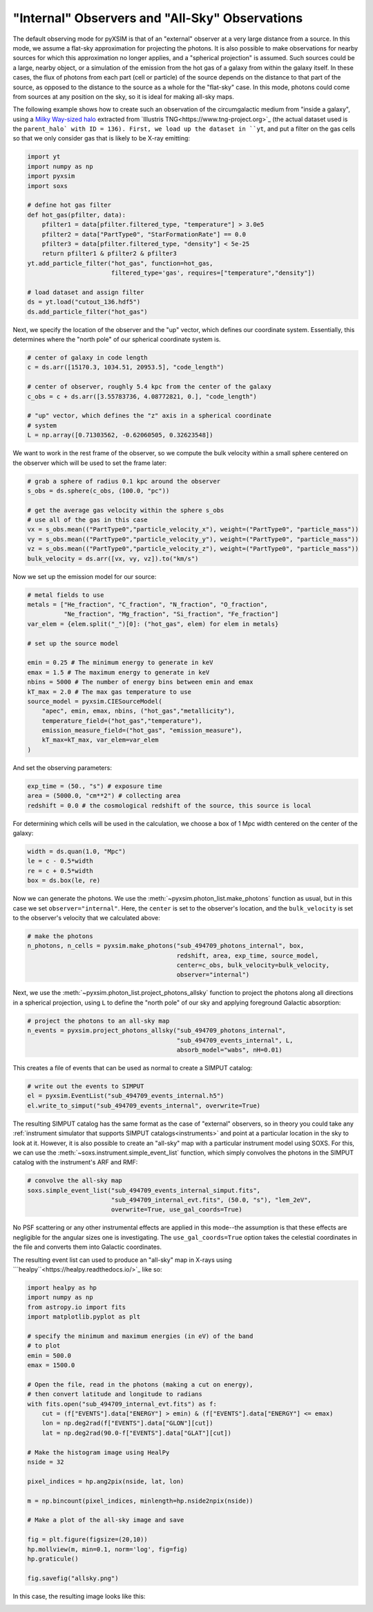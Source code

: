.. _allsky:

"Internal" Observers and "All-Sky" Observations
-----------------------------------------------

The default observing mode for pyXSIM is that of an "external" observer
at a very large distance from a source. In this mode, we assume a flat-sky 
approximation for projecting the photons. It is also possible to make 
observations for nearby sources for which this approximation no longer applies,
and a "spherical projection" is assumed. Such sources could be a large, nearby 
object, or a simulation of the emission from the hot gas of a galaxy from within 
the galaxy itself. In these cases, the flux of photons from each part (cell or 
particle) of the source depends on the distance to that part of the source, as 
opposed to the distance to the source as a whole for the "flat-sky" case. In this 
mode, photons could come from sources at any position on the sky, so it is ideal 
for making all-sky maps. 

The following example shows how to create such an observation of the circumgalactic
medium from "inside a galaxy", using a 
`Milky Way-sized halo <https://www.tng-project.org/api/TNG50-1/snapshots/99/subhalos/494709/>`_ 
extracted from `Illustris TNG<https://www.tng-project.org>`_ (the actual dataset used is the 
``parent_halo` with ID = 136). First, we load up the dataset in ``yt``, and put a filter on 
the gas cells so that we only consider gas that is likely to be X-ray emitting:

.. code-block:: python

    import yt
    import numpy as np
    import pyxsim
    import soxs
    
    # define hot gas filter 
    def hot_gas(pfilter, data):
        pfilter1 = data[pfilter.filtered_type, "temperature"] > 3.0e5
        pfilter2 = data["PartType0", "StarFormationRate"] == 0.0
        pfilter3 = data[pfilter.filtered_type, "density"] < 5e-25
        return pfilter1 & pfilter2 & pfilter3
    yt.add_particle_filter("hot_gas", function=hot_gas,
                           filtered_type='gas', requires=["temperature","density"])
    
    # load dataset and assign filter
    ds = yt.load("cutout_136.hdf5")
    ds.add_particle_filter("hot_gas")

Next, we specify the location of the observer and the "up" vector, which defines
our coordinate system. Essentially, this determines where the "north pole" of our
spherical coordinate system is. 

.. code-block:: python

    # center of galaxy in code length
    c = ds.arr([15170.3, 1034.51, 20953.5], "code_length")
        
    # center of observer, roughly 5.4 kpc from the center of the galaxy
    c_obs = c + ds.arr([3.55783736, 4.08772821, 0.], "code_length")

    # "up" vector, which defines the "z" axis in a spherical coordinate
    # system
    L = np.array([0.71303562, -0.62060505, 0.32623548])

We want to work in the rest frame of the observer, so we compute the bulk
velocity within a small sphere centered on the observer which will be used
to set the frame later:

.. code-block:: python

    # grab a sphere of radius 0.1 kpc around the observer
    s_obs = ds.sphere(c_obs, (100.0, "pc"))
    
    # get the average gas velocity within the sphere s_obs
    # use all of the gas in this case
    vx = s_obs.mean(("PartType0","particle_velocity_x"), weight=("PartType0", "particle_mass"))
    vy = s_obs.mean(("PartType0","particle_velocity_y"), weight=("PartType0", "particle_mass"))
    vz = s_obs.mean(("PartType0","particle_velocity_z"), weight=("PartType0", "particle_mass"))
    bulk_velocity = ds.arr([vx, vy, vz]).to("km/s")

Now we set up the emission model for our source:

.. code-block:: python

    # metal fields to use
    metals = ["He_fraction", "C_fraction", "N_fraction", "O_fraction",
              "Ne_fraction", "Mg_fraction", "Si_fraction", "Fe_fraction"]
    var_elem = {elem.split("_")[0]: ("hot_gas", elem) for elem in metals}
    
    # set up the source model
    
    emin = 0.25 # The minimum energy to generate in keV
    emax = 1.5 # The maximum energy to generate in keV
    nbins = 5000 # The number of energy bins between emin and emax
    kT_max = 2.0 # The max gas temperature to use
    source_model = pyxsim.CIESourceModel(
        "apec", emin, emax, nbins, ("hot_gas","metallicity"),
        temperature_field=("hot_gas","temperature"),
        emission_measure_field=("hot_gas", "emission_measure"),
        kT_max=kT_max, var_elem=var_elem
    )

And set the observing parameters:

.. code-block:: python

    exp_time = (50., "s") # exposure time
    area = (5000.0, "cm**2") # collecting area
    redshift = 0.0 # the cosmological redshift of the source, this source is local

For determining which cells will be used in the calculation, we choose a 
box of 1 Mpc width centered on the center of the galaxy:

.. code-block:: python

    width = ds.quan(1.0, "Mpc")
    le = c - 0.5*width
    re = c + 0.5*width
    box = ds.box(le, re)

Now we can generate the photons. We use the :meth:`~pyxsim.photon_list.make_photons`
function as usual, but in this case we set ``observer="internal"``. Here, the ``center``
is set to the observer's location, and the ``bulk_velocity`` is set to the observer's
velocity that we calculated above:

.. code-block:: python

    # make the photons
    n_photons, n_cells = pyxsim.make_photons("sub_494709_photons_internal", box,
                                             redshift, area, exp_time, source_model, 
                                             center=c_obs, bulk_velocity=bulk_velocity, 
                                             observer="internal")

Next, we use the :meth:`~pyxsim.photon_list.project_photons_allsky` function to project
the photons along all directions in a spherical projection, using ``L`` to define the 
"north pole" of our sky and applying foreground Galactic absorption:

.. code-block:: python

    # project the photons to an all-sky map
    n_events = pyxsim.project_photons_allsky("sub_494709_photons_internal", 
                                             "sub_494709_events_internal", L, 
                                             absorb_model="wabs", nH=0.01)

This creates a file of events that can be used as normal to create a SIMPUT catalog:

.. code-block:: python

    # write out the events to SIMPUT
    el = pyxsim.EventList("sub_494709_events_internal.h5")
    el.write_to_simput("sub_494709_events_internal", overwrite=True)

The resulting SIMPUT catalog has the same format as the case of "external" observers,
so in theory you could take any 
:ref:`instrument simulator that supports SIMPUT catalogs<instruments>` and point at
a particular location in the sky to look at it. However, it is also possible to create
an "all-sky" map with a particular instrument model using SOXS. For this, we can use
the :meth:`~soxs.instrument.simple_event_list` function, which simply convolves the 
photons in the SIMPUT catalog with the instrument's ARF and RMF:

.. code-block:: python

    # convolve the all-sky map
    soxs.simple_event_list("sub_494709_events_internal_simput.fits", 
                           "sub_494709_internal_evt.fits", (50.0, "s"), "lem_2eV", 
                           overwrite=True, use_gal_coords=True)

No PSF scattering or any other instrumental effects are applied in this mode--the
assumption is that these effects are negligible for the angular sizes one is 
investigating. The ``use_gal_coords=True`` option takes the celestial coordinates
in the file and converts them into Galactic coordinates. 

The resulting event list can used to produce an "all-sky" map in X-rays using 
```healpy``<https://healpy.readthedocs.io/>`_ like so:

.. code-block:: python

    import healpy as hp
    import numpy as np
    from astropy.io import fits
    import matplotlib.pyplot as plt

    # specify the minimum and maximum energies (in eV) of the band
    # to plot
    emin = 500.0
    emax = 1500.0
    
    # Open the file, read in the photons (making a cut on energy),
    # then convert latitude and longitude to radians
    with fits.open("sub_494709_internal_evt.fits") as f:
        cut = (f["EVENTS"].data["ENERGY"] > emin) & (f["EVENTS"].data["ENERGY"] <= emax)
        lon = np.deg2rad(f["EVENTS"].data["GLON"][cut])
        lat = np.deg2rad(90.0-f["EVENTS"].data["GLAT"][cut])
    
    # Make the histogram image using HealPy
    nside = 32
    
    pixel_indices = hp.ang2pix(nside, lat, lon)
    
    m = np.bincount(pixel_indices, minlength=hp.nside2npix(nside))

    # Make a plot of the all-sky image and save 

    fig = plt.figure(figsize=(20,10))
    hp.mollview(m, min=0.1, norm='log', fig=fig)
    hp.graticule()
    
    fig.savefig("allsky.png")

In this case, the resulting image looks like this:

.. image:: ../_images/allsky.png